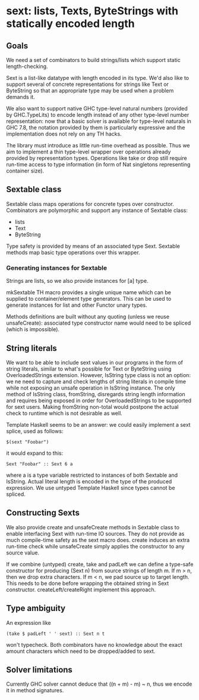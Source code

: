 * sext: lists, Texts, ByteStrings with statically encoded length
** Goals
   We need a set of combinators to build strings/lists which support
   static length-checking.

   Sext is a list-like datatype with length encoded in its type. We'd
   also like to support several of concrete representations for
   strings like Text or ByteString so that an appropriate type may be
   used when a problem demands it.

   We also want to support native GHC type-level natural numbers
   (provided by GHC.TypeLits) to encode length instead of any other
   type-level number representation: now that a basic solver is
   available for type-level naturals in GHC 7.8, the notation provided
   by them is particularly expressive and the implementation does not
   rely on any TH hacks.

   The library must introduce as little run-time overhead as possible.
   Thus we aim to implement a thin type-level wrapper over operations
   already provided by representation types. Operations like take or
   drop still require run-time access to type information (in form of
   Nat singletons representing container size).

** Sextable class
   Sextable class maps operations for concrete types over constructor.
   Combinators are polymorphic and support any instance of Sextable
   class:

   - lists
   - Text
   - ByteString

   Type safety is provided by means of an associated type Sext.
   Sextable methods map basic type operations over this wrapper.

*** Generating instances for Sextable
    Strings are lists, so we also provide instances for [a] type.

    mkSextable TH macro provides a single unique name which can be
    supplied to container/element type generators. This can be used to
    generate instances for list and other Functor unary types.

    Methods definitions are built without any quoting (unless we reuse
    unsafeCreate): associated type constructor name would need to be
    spliced (which is impossible).

** String literals
   We want to be able to include sext values in our programs in the
   form of string literals, similar to what's possible for Text or
   ByteString using OverloadedStrings extension. However, IsString
   type class is not an option: we ne need to capture and check
   lengths of string literals in compile time while not exposing an
   unsafe operation in IsString instance. The only method of IsString
   class, fromString, disregards string length information and
   requires being exposed in order for OverloadedStrings to be
   supported for sext users. Making fromString non-total would
   postpone the actual check to runtime which is not desirable as
   well.

   Template Haskell seems to be an answer: we could easily implement a
   sext splice, used as follows:

   : $(sext "Foobar")

   it would expand to this:

   : Sext "Foobar" :: Sext 6 a

   where a is a type variable restricted to instances of both Sextable
   and IsString. Actual literal length is encoded in the type of the
   produced expression. We use untyped Template Haskell since types
   cannot be spliced.

** Constructing Sexts

   We also provide create and unsafeCreate methods in Sextable class
   to enable interfacing Sext with run-time IO sources. They do not
   provide as much compile-time safety as the sext macro does. create
   induces an extra run-time check while unsafeCreate simply applies
   the constructor to any source value.

   If we combine (untyped) create, take and padLeft we can define a
   type-safe constructor for producing (Sext n) from source strings of
   length m. If m > n, then we drop extra characters. If m < n, we pad
   source up to target length. This needs to be done before wrapping
   the obtained string in Sext constructor. createLeft/createRight
   implement this approach.

** Type ambiguity

   An expression like

   : (take $ padLeft ' ' sext) :: Sext n t

   won't typecheck. Both combinators have no knowledge about the exact
   amount characters which need to be dropped/added to sext.

** Solver limitations

   Currently GHC solver cannot deduce that ((n + m) - m) ~ n, thus we
   encode it in method signatures.
